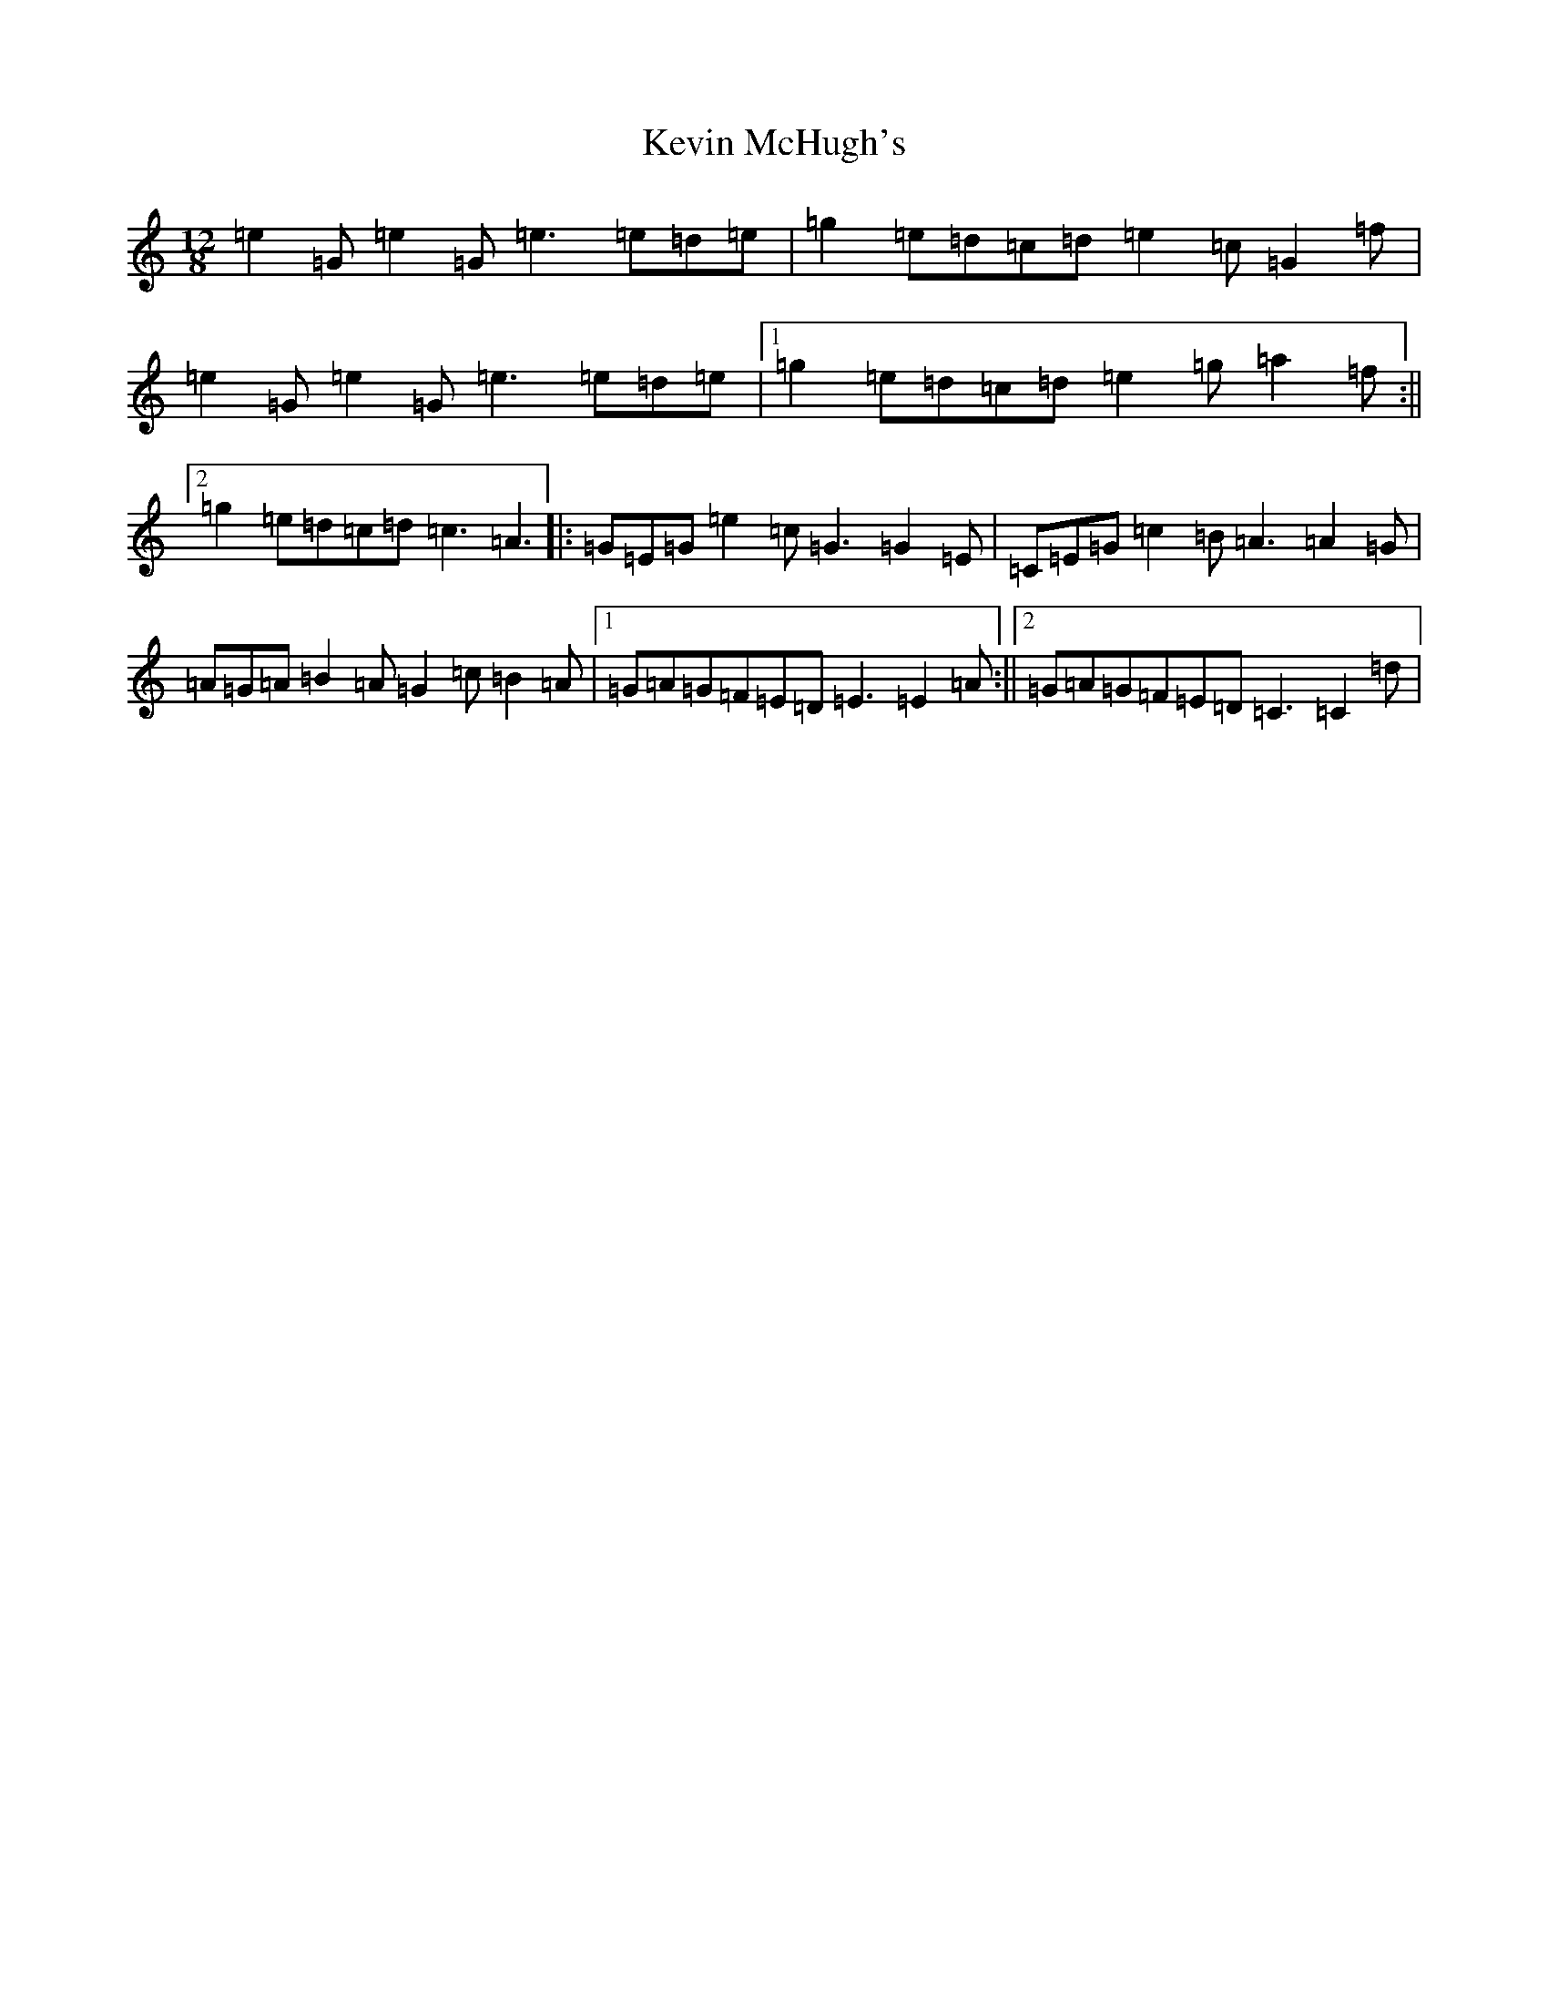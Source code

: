 X: 11326
T: Kevin McHugh's
S: https://thesession.org/tunes/5423#setting24963
R: slide
M:12/8
L:1/8
K: C Major
=e2=G=e2=G=e3=e=d=e|=g2=e=d=c=d=e2=c=G2=f|=e2=G=e2=G=e3=e=d=e|1=g2=e=d=c=d=e2=g=a2=f:||2=g2=e=d=c=d=c3=A3|:=G=E=G=e2=c=G3=G2=E|=C=E=G=c2=B=A3=A2=G|=A=G=A=B2=A=G2=c=B2=A|1=G=A=G=F=E=D=E3=E2=A:||2=G=A=G=F=E=D=C3=C2=d|